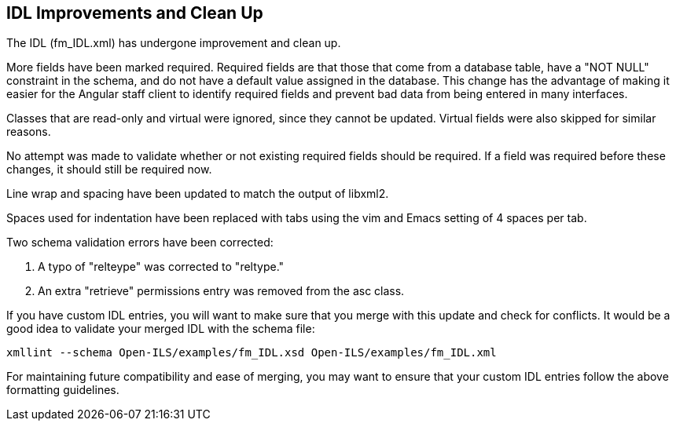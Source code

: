 == IDL Improvements and Clean Up ==

The IDL (fm_IDL.xml) has undergone improvement and clean up.

More fields have been marked required.  Required fields are that those
that come from a database table, have a "NOT NULL" constraint in the
schema, and do not have a default value assigned in the database.
This change has the advantage of making it easier for the Angular
staff client to identify required fields and prevent bad data from
being entered in many interfaces.

Classes that are read-only and virtual were ignored, since they cannot
be updated.  Virtual fields were also skipped for similar reasons.

No attempt was made to validate whether or not existing required
fields should be required.  If a field was required before these
changes, it should still be required now.

Line wrap and spacing have been updated to match the output of
libxml2.

Spaces used for indentation have been replaced with tabs using the vim
and Emacs setting of 4 spaces per tab.

Two schema validation errors have been corrected:

 1. A typo of "relteype" was corrected to "reltype."

 2. An extra "retrieve" permissions entry was removed from the asc
 class.

If you have custom IDL entries, you will want to make sure that you
merge with this update and check for conflicts.  It would be a good
idea to validate your merged IDL with the schema file:

----
xmllint --schema Open-ILS/examples/fm_IDL.xsd Open-ILS/examples/fm_IDL.xml
----

For maintaining future compatibility and ease of merging, you may want
to ensure that your custom IDL entries follow the above formatting
guidelines.
